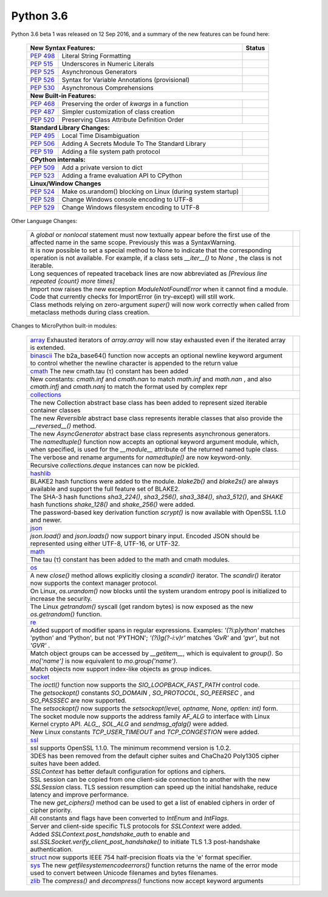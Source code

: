 .. _python_36:


**********
Python 3.6
**********

Python 3.6 beta 1 was released on 12 Sep 2016, and a summary of the new features can be found here:

  
  +-----------------------------------------------------------------------------------------------------------+--------------+
  | **New Syntax Features:**                                                                                  | **Status**   |
  +--------------------------------------------------------+--------------------------------------------------+--------------+
  | `PEP 498 <https://www.python.org/dev/peps/pep-0498/>`_ | Literal String Formatting                        |              |
  +--------------------------------------------------------+--------------------------------------------------+--------------+
  | `PEP 515 <https://www.python.org/dev/peps/pep-0515/>`_ | Underscores in Numeric Literals                  |              |
  +--------------------------------------------------------+--------------------------------------------------+--------------+
  | `PEP 525 <https://www.python.org/dev/peps/pep-0525/>`_ | Asynchronous Generators                          |              |
  +--------------------------------------------------------+--------------------------------------------------+--------------+
  | `PEP 526 <https://www.python.org/dev/peps/pep-0526/>`_ | Syntax for Variable Annotations (provisional)    |              |
  +--------------------------------------------------------+--------------------------------------------------+--------------+
  | `PEP 530 <https://www.python.org/dev/peps/pep-0530/>`_ | Asynchronous Comprehensions                      |              |
  +--------------------------------------------------------+--------------------------------------------------+--------------+
  | **New Built-in Features:**                                                                                               |
  +--------------------------------------------------------+--------------------------------------------------+--------------+
  | `PEP 468 <https://www.python.org/dev/peps/pep-0468/>`_ | Preserving the order of *kwargs* in a function   |              |
  +--------------------------------------------------------+--------------------------------------------------+--------------+
  | `PEP 487 <https://www.python.org/dev/peps/pep-0487/>`_ | Simpler customization of class creation          |              |
  +--------------------------------------------------------+--------------------------------------------------+--------------+
  | `PEP 520 <https://www.python.org/dev/peps/pep-0520/>`_ | Preserving Class Attribute Definition Order      |              |
  +--------------------------------------------------------+--------------------------------------------------+--------------+
  | **Standard Library Changes:**                                                                                            |
  +--------------------------------------------------------+--------------------------------------------------+--------------+
  | `PEP 495 <https://www.python.org/dev/peps/pep-0495/>`_ | Local Time Disambiguation                        |              |
  +--------------------------------------------------------+--------------------------------------------------+--------------+
  | `PEP 506 <https://www.python.org/dev/peps/pep-0506/>`_ | Adding A Secrets Module To The Standard Library  |              |
  +--------------------------------------------------------+--------------------------------------------------+--------------+
  | `PEP 519 <https://www.python.org/dev/peps/pep-0519/>`_ | Adding a file system path protocol               |              |
  +--------------------------------------------------------+--------------------------------------------------+--------------+
  | **CPython internals:**                                                                                                   |
  +--------------------------------------------------------+--------------------------------------------------+--------------+
  | `PEP 509 <https://www.python.org/dev/peps/pep-0509/>`_ | Add a private version to dict                    |              |
  +--------------------------------------------------------+--------------------------------------------------+--------------+
  | `PEP 523 <https://www.python.org/dev/peps/pep-0523/>`_ | Adding a frame evaluation API to CPython         |              |
  +--------------------------------------------------------+--------------------------------------------------+--------------+
  | **Linux/Window Changes**                                                                                                 |
  +--------------------------------------------------------+--------------------------------------------------+--------------+
  | `PEP 524 <https://www.python.org/dev/peps/pep-0524/>`_ | Make os.urandom() blocking on Linux              |              |
  |                                                        | (during system startup)                          |              |
  +--------------------------------------------------------+--------------------------------------------------+--------------+
  | `PEP 528 <https://www.python.org/dev/peps/pep-0528/>`_ | Change Windows console encoding to UTF-8         |              |
  +--------------------------------------------------------+--------------------------------------------------+--------------+
  | `PEP 529 <https://www.python.org/dev/peps/pep-0529/>`_ | Change Windows filesystem encoding to UTF-8      |              |
  +--------------------------------------------------------+--------------------------------------------------+--------------+

Other Language Changes:
 
  +-------------------------------------------------------------------------------------------------------------+---------------+
  | A *global* or *nonlocal* statement must now textually appear before the first use of the affected name in   |               |
  | the same scope. Previously this was a SyntaxWarning.                                                        |               |
  +-------------------------------------------------------------------------------------------------------------+---------------+
  | It is now possible to set a special method to None to indicate that the corresponding operation is not      |               |
  | available. For example, if a class sets *__iter__()* to *None* , the class is not iterable.                 |               |
  +-------------------------------------------------------------------------------------------------------------+---------------+
  | Long sequences of repeated traceback lines are now abbreviated as *[Previous line repeated {count} more     |               | 
  | times]*                                                                                                     |               |
  +-------------------------------------------------------------------------------------------------------------+---------------+
  | Import now raises the new exception *ModuleNotFoundError* when it cannot find a module. Code that currently |               |
  | checks for ImportError (in try-except) will still work.                                                     |               |
  +-------------------------------------------------------------------------------------------------------------+---------------+
  | Class methods relying on zero-argument *super()* will now work correctly when called from metaclass methods |               | 
  | during class creation.                                                                                      |               |
  +-------------------------------------------------------------------------------------------------------------+---------------+

Changes to MicroPython built-in modules:

  +--------------------------------------------------------------------------------------------------------------+----------------+
  | `array <https://docs.python.org/3.6/whatsnew/3.6.html#array>`_ Exhausted iterators of *array.array* will     |                |
  | now stay exhausted even if the iterated array is extended.                                                   |                |
  +--------------------------------------------------------------------------------------------------------------+----------------+
  | `binascii <https://docs.python.org/3.6/whatsnew/3.6.html#binascii>`_ The b2a_base64() function now accepts   |                |
  | an optional newline keyword argument to control whether the newline character is appended to the return value|                |
  +--------------------------------------------------------------------------------------------------------------+----------------+
  | `cmath <https://docs.python.org/3.6/whatsnew/3.6.html#cmath>`_ The new cmath.tau (τ) constant has been added |                |
  +--------------------------------------------------------------------------------------------------------------+----------------+
  | New constants: *cmath.inf* and *cmath.nan* to match *math.inf* and *math.nan* , and also *cmath.infj* and    |                | 
  | *cmath.nanj* to match the format used by complex repr                                                        |                |
  +--------------------------------------------------------------------------------------------------------------+----------------+
  | `collections <https://docs.python.org/3.6/whatsnew/3.6.html#collections>`_                                                    |
  +--------------------------------------------------------------------------------------------------------------+----------------+
  | The new Collection abstract base class has been added to represent sized iterable container classes          |                |
  +--------------------------------------------------------------------------------------------------------------+----------------+
  | The new *Reversible* abstract base class represents iterable classes that also provide the *__reversed__()*  |                |
  | method.                                                                                                      |                |
  +--------------------------------------------------------------------------------------------------------------+----------------+
  | The new *AsyncGenerator* abstract base class represents asynchronous generators.                             |                |
  +--------------------------------------------------------------------------------------------------------------+----------------+
  | The *namedtuple()* function now accepts an optional keyword argument module, which, when specified, is used  |                |
  | for the *__module__* attribute of the returned named tuple class.                                            |                |
  +--------------------------------------------------------------------------------------------------------------+----------------+
  | The verbose and rename arguments for *namedtuple()* are now keyword-only.                                    |                |
  +--------------------------------------------------------------------------------------------------------------+----------------+
  | Recursive *collections.deque* instances can now be pickled.                                                  |                |
  +--------------------------------------------------------------------------------------------------------------+----------------+
  | `hashlib <https://docs.python.org/3.6/whatsnew/3.6.html#hashlib>`_                                                            |
  +--------------------------------------------------------------------------------------------------------------+----------------+
  | BLAKE2 hash functions were added to the module. *blake2b()* and *blake2s()* are always available and support |                |
  | the full feature set of BLAKE2.                                                                              |                |
  +--------------------------------------------------------------------------------------------------------------+----------------+
  | The SHA-3 hash functions *sha3_224()*, *sha3_256()*, *sha3_384()*, *sha3_512()*, and *SHAKE* hash functions  |                |
  | *shake_128()* and *shake_256()* were added.                                                                  |                |
  +--------------------------------------------------------------------------------------------------------------+----------------+
  | The password-based key derivation function *scrypt()* is now available with OpenSSL 1.1.0 and newer.         |                |
  +--------------------------------------------------------------------------------------------------------------+----------------+
  | `json <https://docs.python.org/3.6/whatsnew/3.6.html#json>`_                                                                  |
  +--------------------------------------------------------------------------------------------------------------+----------------+
  | *json.load()* and *json.loads()* now support binary input. Encoded JSON should be represented using either   |                |
  | UTF-8, UTF-16, or UTF-32.                                                                                    |                |
  +--------------------------------------------------------------------------------------------------------------+----------------+
  | `math <https://docs.python.org/3.6/whatsnew/3.6.html#math>`_                                                                  | 
  +--------------------------------------------------------------------------------------------------------------+----------------+
  | The tau (τ) constant has been added to the math and cmath modules.                                           |                |
  +--------------------------------------------------------------------------------------------------------------+----------------+
  | `os <https://docs.python.org/3.6/whatsnew/3.6.html#os>`_                                                                      |
  +--------------------------------------------------------------------------------------------------------------+----------------+
  | A new *close()* method allows explicitly closing a *scandir()* iterator. The *scandir()* iterator now        |                |
  | supports the context manager protocol.                                                                       |                |
  +--------------------------------------------------------------------------------------------------------------+----------------+
  | On Linux, *os.urandom()* now blocks until the system urandom entropy pool is initialized to increase the     |                |
  | security.                                                                                                    |                |
  +--------------------------------------------------------------------------------------------------------------+----------------+
  | The Linux *getrandom()* syscall (get random bytes) is now exposed as the new *os.getrandom()* function.      |                |
  +--------------------------------------------------------------------------------------------------------------+----------------+
  | `re <https://docs.python.org/3.6/whatsnew/3.6.html#re>`_                                                                      |
  +--------------------------------------------------------------------------------------------------------------+----------------+
  | Added support of modifier spans in regular expressions. Examples: *'(?i:p)ython'* matches 'python' and       |                |
  | 'Python', but not 'PYTHON'; *'(?i)g(?-i:v)r'* matches *'GvR'* and *'gvr'*, but not *'GVR'* .                 |                |
  +--------------------------------------------------------------------------------------------------------------+----------------+
  | Match object groups can be accessed by *__getitem__*, which is equivalent to *group()*. So *mo['name']* is   |                |
  | now equivalent to *mo.group('name')*.                                                                        |                |
  +--------------------------------------------------------------------------------------------------------------+----------------+
  | Match objects now support index-like objects as group indices.                                               |                |
  +--------------------------------------------------------------------------------------------------------------+----------------+
  | `socket <https://docs.python.org/3.6/whatsnew/3.6.html#socket>`_                                                              |
  +--------------------------------------------------------------------------------------------------------------+----------------+
  | The *ioctl()* function now supports the *SIO_LOOPBACK_FAST_PATH* control code.                               |                |
  +--------------------------------------------------------------------------------------------------------------+----------------+
  | The *getsockopt()* constants *SO_DOMAIN* , *SO_PROTOCOL*, *SO_PEERSEC* , and *SO_PASSSEC* are now supported. |                |
  +--------------------------------------------------------------------------------------------------------------+----------------+
  | The *setsockopt()* now supports the *setsockopt(level, optname, None, optlen: int)* form.                    |                |
  +--------------------------------------------------------------------------------------------------------------+----------------+
  | The socket module now supports the address family *AF_ALG* to interface with Linux Kernel crypto API.        |                |
  | *ALG_*, *SOL_ALG* and *sendmsg_afalg()* were added.                                                          |                |
  +--------------------------------------------------------------------------------------------------------------+----------------+
  | New Linux constants *TCP_USER_TIMEOUT* and *TCP_CONGESTION* were added.                                      |                |
  +--------------------------------------------------------------------------------------------------------------+----------------+
  | `ssl <https://docs.python.org/3.6/whatsnew/3.6.html#ssl>`_                                                                    |
  +--------------------------------------------------------------------------------------------------------------+----------------+
  | ssl supports OpenSSL 1.1.0. The minimum recommend version is 1.0.2.                                          |                |
  +--------------------------------------------------------------------------------------------------------------+----------------+
  | 3DES has been removed from the default cipher suites and ChaCha20 Poly1305 cipher suites have been added.    |                |
  +--------------------------------------------------------------------------------------------------------------+----------------+
  | *SSLContext* has better default configuration for options and ciphers.                                       |                |
  +--------------------------------------------------------------------------------------------------------------+----------------+
  | SSL session can be copied from one client-side connection to another with the new *SSLSession* class. TLS    |                |
  | session resumption can speed up the initial handshake, reduce latency and improve performance.               |                |
  +--------------------------------------------------------------------------------------------------------------+----------------+
  | The new *get_ciphers()* method can be used to get a list of enabled ciphers in order of cipher priority.     |                |
  +--------------------------------------------------------------------------------------------------------------+----------------+
  | All constants and flags have been converted to *IntEnum* and *IntFlags*.                                     |                |
  +--------------------------------------------------------------------------------------------------------------+----------------+
  | Server and client-side specific TLS protocols for *SSLContext* were added.                                   |                |
  +--------------------------------------------------------------------------------------------------------------+----------------+
  | Added *SSLContext.post_handshake_auth* to enable and *ssl.SSLSocket.verify_client_post_handshake()* to       |                |
  | initiate TLS 1.3 post-handshake authentication.                                                              |                |
  +--------------------------------------------------------------------------------------------------------------+----------------+
  | `struct <https://docs.python.org/3.6/whatsnew/3.6.html#struct>`_  now supports IEEE 754 half-precision floats|                |
  | via the 'e' format specifier.                                                                                |                |
  +--------------------------------------------------------------------------------------------------------------+----------------+
  | `sys <https://docs.python.org/3.6/whatsnew/3.6.html#sys>`_ The new *getfilesystemencodeerrors()* function    |                |
  | returns the name of the error mode used to convert between Unicode filenames and bytes filenames.            |                |
  +--------------------------------------------------------------------------------------------------------------+----------------+
  | `zlib <https://docs.python.org/3.6/whatsnew/3.6.html#zlib>`_ The *compress()* and *decompress()* functions   |                |
  | now accept keyword arguments                                                                                 |                |
  +--------------------------------------------------------------------------------------------------------------+----------------+
 
  
 

